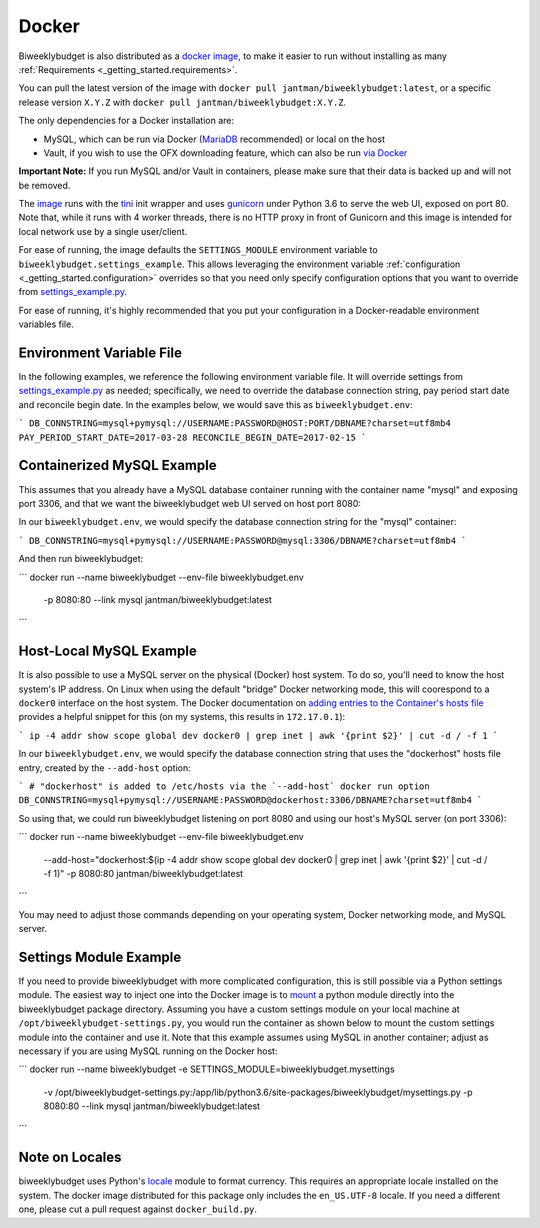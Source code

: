 .. _docker:

Docker
======

Biweeklybudget is also distributed as a `docker image <https://hub.docker.com/r/jantman/biweeklybudget/>`_,
to make it easier to run without installing as many :ref:`Requirements <_getting_started.requirements>`.

You can pull the latest version of the image with ``docker pull jantman/biweeklybudget:latest``, or
a specific release version ``X.Y.Z`` with ``docker pull jantman/biweeklybudget:X.Y.Z``.

The only dependencies for a Docker installation are:

* MySQL, which can be run via Docker (`MariaDB <https://hub.docker.com/_/mariadb/>`_ recommended) or local on the host
* Vault, if you wish to use the OFX downloading feature, which can also be run `via Docker <https://hub.docker.com/_/vault/>`_

**Important Note:** If you run MySQL and/or Vault in containers, please make sure that their data
is backed up and will not be removed.

The `image <https://hub.docker.com/r/jantman/biweeklybudget/>`_ runs with the `tini <https://github.com/krallin/tini>`_ init
wrapper and uses `gunicorn <http://gunicorn.org/>`_ under Python 3.6 to serve the web UI, exposed on port 80. Note that,
while it runs with 4 worker threads, there is no HTTP proxy in front of Gunicorn and this image is intended for local network
use by a single user/client.

For ease of running, the image defaults the ``SETTINGS_MODULE`` environment variable to
``biweeklybudget.settings_example``. This allows leveraging the environment variable
:ref:`configuration <_getting_started.configuration>` overrides so that you need only
specify configuration options that you want to override from
`settings_example.py <https://github.com/jantman/biweeklybudget/blob/master/biweeklybudget/settings_example.py>`_.

For ease of running, it's highly recommended that you put your configuration in a Docker-readable
environment variables file.

Environment Variable File
-------------------------

In the following examples, we reference the following environment variable file.
It will override settings from `settings_example.py <https://github.com/jantman/biweeklybudget/blob/master/biweeklybudget/settings_example.py>`_
as needed; specifically, we need to override the database connection string,
pay period start date and reconcile begin date. In the examples below, we would
save this as ``biweeklybudget.env``:

```
DB_CONNSTRING=mysql+pymysql://USERNAME:PASSWORD@HOST:PORT/DBNAME?charset=utf8mb4
PAY_PERIOD_START_DATE=2017-03-28
RECONCILE_BEGIN_DATE=2017-02-15
```

Containerized MySQL Example
---------------------------

This assumes that you already have a MySQL database container running with the
container name "mysql" and exposing port 3306, and that we want the biweeklybudget
web UI served on host port 8080:

In our ``biweeklybudget.env``, we would specify the database connection string for the "mysql" container:

```
DB_CONNSTRING=mysql+pymysql://USERNAME:PASSWORD@mysql:3306/DBNAME?charset=utf8mb4
```

And then run biweeklybudget:

```
docker run --name biweeklybudget --env-file biweeklybudget.env \
  -p 8080:80 --link mysql jantman/biweeklybudget:latest
```

Host-Local MySQL Example
------------------------

It is also possible to use a MySQL server on the physical (Docker) host system. To do so,
you'll need to know the host system's IP address. On Linux when using the default "bridge"
Docker networking mode, this will coorespond to a ``docker0`` interface on the host system.
The Docker documentation on `adding entries to the Container's hosts file <https://docs.docker.com/engine/reference/commandline/run/#add-entries-to-container-hosts-file---add-host>`_
provides a helpful snippet for this (on my systems, this results in ``172.17.0.1``):

```
ip -4 addr show scope global dev docker0 | grep inet | awk '{print $2}' | cut -d / -f 1
```

In our ``biweeklybudget.env``, we would specify the database connection string that uses the "dockerhost" hosts file entry, created by the ``--add-host`` option:

```
# "dockerhost" is added to /etc/hosts via the `--add-host` docker run option
DB_CONNSTRING=mysql+pymysql://USERNAME:PASSWORD@dockerhost:3306/DBNAME?charset=utf8mb4
```

So using that, we could run biweeklybudget listening on port 8080 and using our host's MySQL server (on port 3306):

```
docker run --name biweeklybudget --env-file biweeklybudget.env \
  --add-host="dockerhost:$(ip -4 addr show scope global dev docker0 | grep inet | awk '{print $2}' | cut -d / -f 1)" \
  -p 8080:80 jantman/biweeklybudget:latest
```

You may need to adjust those commands depending on your operating system, Docker networking mode, and MySQL server.

Settings Module Example
-----------------------

If you need to provide biweeklybudget with more complicated configuration, this is
still possible via a Python settings module. The easiest way to inject one into the
Docker image is to `mount <https://docs.docker.com/engine/reference/commandline/run/#mount-volume--v---read-only>`_
a python module directly into the biweeklybudget package directory. Assuming you have
a custom settings module on your local machine at ``/opt/biweeklybudget-settings.py``, you would
run the container as shown below to mount the custom settings module into the container and use it.
Note that this example assumes using MySQL in another container; adjust as necessary if you are using
MySQL running on the Docker host:

```
docker run --name biweeklybudget -e SETTINGS_MODULE=biweeklybudget.mysettings \
  -v /opt/biweeklybudget-settings.py:/app/lib/python3.6/site-packages/biweeklybudget/mysettings.py \
  -p 8080:80 --link mysql jantman/biweeklybudget:latest
```

Note on Locales
---------------

biweeklybudget uses Python's `locale <https://docs.python.org/3.6/library/locale.html>`_ module
to format currency. This requires an appropriate locale installed on the system. The docker image
distributed for this package only includes the ``en_US.UTF-8`` locale. If you need a different one,
please cut a pull request against ``docker_build.py``.
